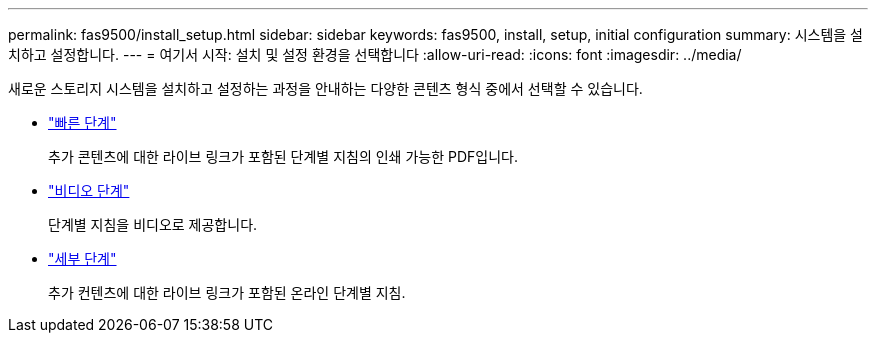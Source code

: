 ---
permalink: fas9500/install_setup.html 
sidebar: sidebar 
keywords: fas9500, install, setup, initial configuration 
summary: 시스템을 설치하고 설정합니다. 
---
= 여기서 시작: 설치 및 설정 환경을 선택합니다
:allow-uri-read: 
:icons: font
:imagesdir: ../media/


[role="lead"]
새로운 스토리지 시스템을 설치하고 설정하는 과정을 안내하는 다양한 콘텐츠 형식 중에서 선택할 수 있습니다.

* link:../fas9500/install_quick_guide.html["빠른 단계"^]
+
추가 콘텐츠에 대한 라이브 링크가 포함된 단계별 지침의 인쇄 가능한 PDF입니다.

* link:../fas9500/install_videos.html["비디오 단계"^]
+
단계별 지침을 비디오로 제공합니다.

* link:../fas9500/install_detailed_guide.html["세부 단계"^]
+
추가 컨텐츠에 대한 라이브 링크가 포함된 온라인 단계별 지침.


